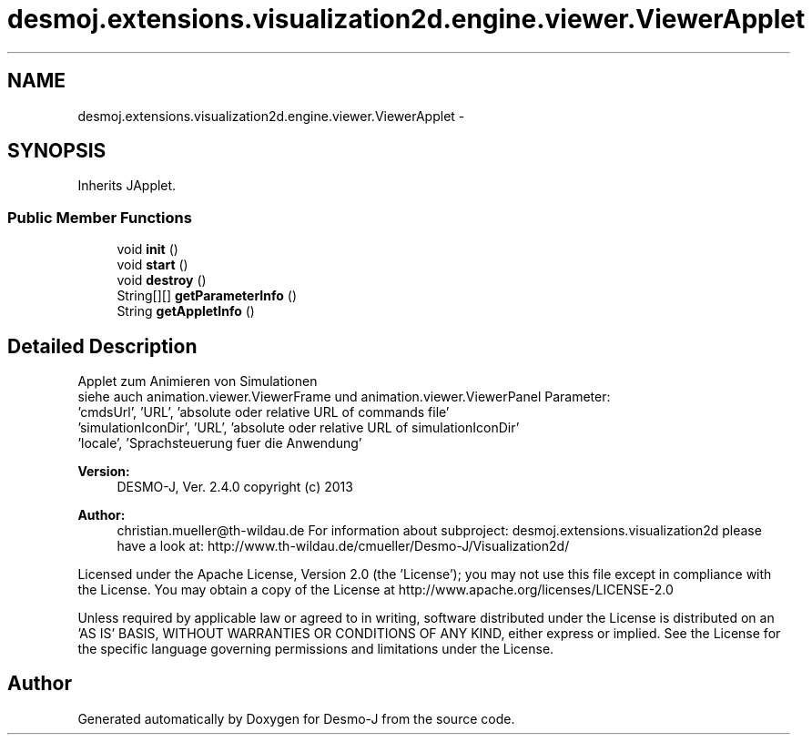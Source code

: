 .TH "desmoj.extensions.visualization2d.engine.viewer.ViewerApplet" 3 "Wed Dec 4 2013" "Version 1.0" "Desmo-J" \" -*- nroff -*-
.ad l
.nh
.SH NAME
desmoj.extensions.visualization2d.engine.viewer.ViewerApplet \- 
.SH SYNOPSIS
.br
.PP
.PP
Inherits JApplet\&.
.SS "Public Member Functions"

.in +1c
.ti -1c
.RI "void \fBinit\fP ()"
.br
.ti -1c
.RI "void \fBstart\fP ()"
.br
.ti -1c
.RI "void \fBdestroy\fP ()"
.br
.ti -1c
.RI "String[][] \fBgetParameterInfo\fP ()"
.br
.ti -1c
.RI "String \fBgetAppletInfo\fP ()"
.br
.in -1c
.SH "Detailed Description"
.PP 
Applet zum Animieren von Simulationen
.br
 siehe auch animation\&.viewer\&.ViewerFrame und animation\&.viewer\&.ViewerPanel Parameter:
.br
 'cmdsUrl', 'URL', 'absolute oder relative URL of commands file'
.br
 'simulationIconDir', 'URL', 'absolute oder relative URL of simulationIconDir'
.br
 'locale', 'Sprachsteuerung fuer die Anwendung'
.br
.PP
\fBVersion:\fP
.RS 4
DESMO-J, Ver\&. 2\&.4\&.0 copyright (c) 2013 
.RE
.PP
\fBAuthor:\fP
.RS 4
christian.mueller@th-wildau.de For information about subproject: desmoj\&.extensions\&.visualization2d please have a look at: http://www.th-wildau.de/cmueller/Desmo-J/Visualization2d/
.RE
.PP
Licensed under the Apache License, Version 2\&.0 (the 'License'); you may not use this file except in compliance with the License\&. You may obtain a copy of the License at http://www.apache.org/licenses/LICENSE-2.0
.PP
Unless required by applicable law or agreed to in writing, software distributed under the License is distributed on an 'AS IS' BASIS, WITHOUT WARRANTIES OR CONDITIONS OF ANY KIND, either express or implied\&. See the License for the specific language governing permissions and limitations under the License\&. 

.SH "Author"
.PP 
Generated automatically by Doxygen for Desmo-J from the source code\&.
